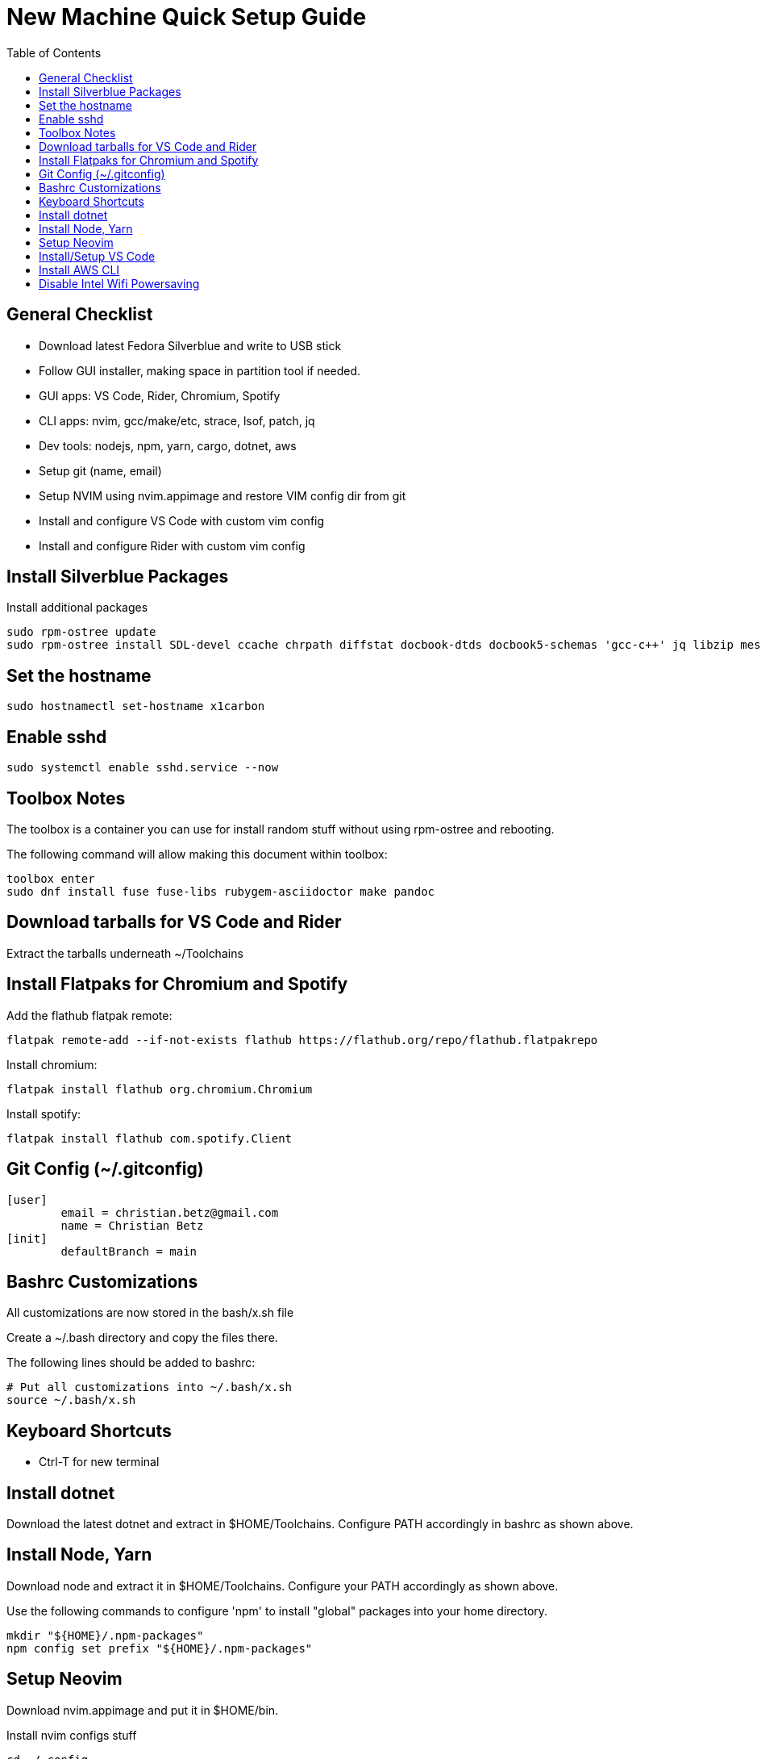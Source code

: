 = New Machine Quick Setup Guide
:toc: left

== General Checklist

- Download latest Fedora Silverblue and write to USB stick
- Follow GUI installer, making space in partition tool if needed.
- GUI apps: VS Code, Rider, Chromium, Spotify
- CLI apps: nvim, gcc/make/etc, strace, lsof, patch, jq
- Dev tools: nodejs, npm, yarn, cargo, dotnet, aws
- Setup git (name, email)
- Setup NVIM using nvim.appimage and restore VIM config dir from git
- Install and configure VS Code with custom vim config
- Install and configure Rider with custom vim config

== Install Silverblue Packages

Install additional packages

....
sudo rpm-ostree update
sudo rpm-ostree install SDL-devel ccache chrpath diffstat docbook-dtds docbook5-schemas 'gcc-c++' jq libzip mesa-libGL-devel minicom openjade pandoc perl-Thread-Queue perl-bignum python3-GitPython python3-jinja2 rpcgen socat strace texinfo xterm rubygem-asciidoctor wireguard-tools
....

== Set the hostname

....
sudo hostnamectl set-hostname x1carbon
....

== Enable sshd

....
sudo systemctl enable sshd.service --now
....

== Toolbox Notes

The toolbox is a container you can use for install random stuff without using
rpm-ostree and rebooting.

The following command will allow making this document within toolbox:

....
toolbox enter
sudo dnf install fuse fuse-libs rubygem-asciidoctor make pandoc
....

== Download tarballs for VS Code and Rider

Extract the tarballs underneath ~/Toolchains

== Install Flatpaks for Chromium and Spotify

Add the flathub flatpak remote:

....
flatpak remote-add --if-not-exists flathub https://flathub.org/repo/flathub.flatpakrepo
....

Install chromium:

....
flatpak install flathub org.chromium.Chromium
....

Install spotify:

....
flatpak install flathub com.spotify.Client
....

== Git Config (~/.gitconfig)

....
[user]
	email = christian.betz@gmail.com
	name = Christian Betz
[init]
	defaultBranch = main
....


== Bashrc Customizations

All customizations are now stored in the bash/x.sh file

Create a ~/.bash directory and copy the files there.

The following lines should be added to bashrc:

....
# Put all customizations into ~/.bash/x.sh
source ~/.bash/x.sh
....

== Keyboard Shortcuts

- Ctrl-T for new terminal

== Install dotnet

Download the latest dotnet and extract in $HOME/Toolchains. Configure PATH
accordingly in bashrc as shown above.

== Install Node, Yarn

Download node and extract it in $HOME/Toolchains. Configure your PATH
accordingly as shown above.

Use the following commands to configure 'npm' to install "global" packages into
your home directory.

....
mkdir "${HOME}/.npm-packages"
npm config set prefix "${HOME}/.npm-packages"
....

== Setup Neovim

Download nvim.appimage and put it in $HOME/bin.

Install nvim configs stuff

....
cd ~/.config
git clone git@github.com:xtianbetz/.vim.git nvim --recurse-submodules
....

Inside nvim you will need to install interesting things:

....
:CocInstall coc-tsserver coc-json coc-html coc-css coc-phpls coc-omnisharp
....


== Install/Setup VS Code

- Download VS Code to ~/Toolchains/VSCode-linux-x64

Add desktop entry ~/.local/share/applications/vscode.desktop:

....
[Desktop Entry]
Version=1.0
Type=Application
Name=Visual Studio Code
Icon=/var/home/x/Toolchains/VSCode-linux-x64/resources/app/resources/linux/code.png
Exec=/var/home/x/Toolchains/VSCode-linux-x64/bin/code
Comment=A cross-platform IDE for Everything
Categories=Development;IDE;
Terminal=false
StartupNotify=true
....

== Install AWS CLI

....
cd ~/Downloads/
curl "https://awscli.amazonaws.com/awscli-exe-linux-x86_64.zip" -o "awscliv2.zip"
unzip awscliv2.zip
cd aws/
./install -i $HOME/Toolchains/aws-cli -b $HOME/bin
aws --version
....


== Disable Intel Wifi Powersaving

create /etc/modprobe.d/iwlwifi.conf with following contents:

....
options iwlwifi beacon_timeout=128
....
